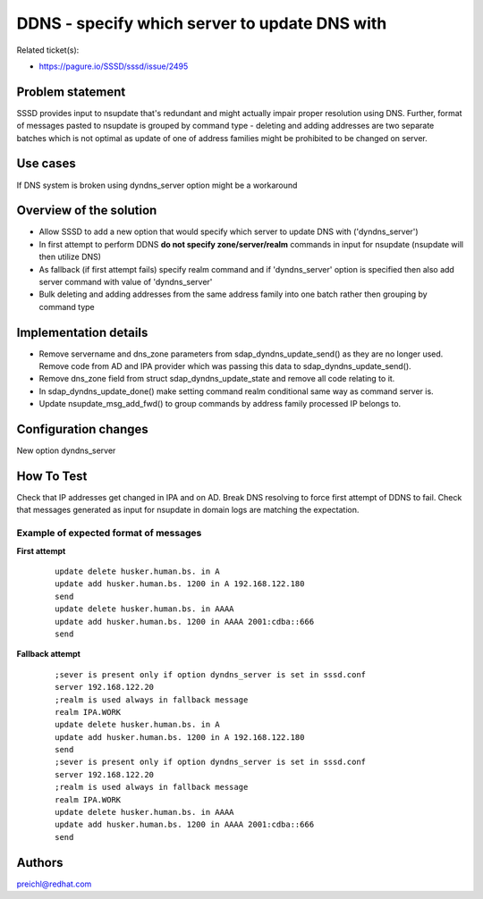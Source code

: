 DDNS - specify which server to update DNS with
==============================================

Related ticket(s):

-  `https://pagure.io/SSSD/sssd/issue/2495 <https://pagure.io/SSSD/sssd/issue/2495>`__

Problem statement
~~~~~~~~~~~~~~~~~

SSSD provides input to nsupdate that's redundant and might actually
impair proper resolution using DNS. Further, format of messages pasted
to nsupdate is grouped by command type - deleting and adding addresses
are two separate batches which is not optimal as update of one of
address families might be prohibited to be changed on server.

Use cases
~~~~~~~~~

If DNS system is broken using dyndns\_server option might be a
workaround

Overview of the solution
~~~~~~~~~~~~~~~~~~~~~~~~

-  Allow SSSD to add a new option that would specify which server to
   update DNS with ('dyndns\_server')
-  In first attempt to perform DDNS **do not specify zone/server/realm**
   commands in input for nsupdate (nsupdate will then utilize DNS)
-  As fallback (if first attempt fails) specify realm command and if
   'dyndns\_server' option is specified then also add server command
   with value of 'dyndns\_server'
-  Bulk deleting and adding addresses from the same address family into
   one batch rather then grouping by command type

Implementation details
~~~~~~~~~~~~~~~~~~~~~~

-  Remove servername and dns\_zone parameters from
   sdap\_dyndns\_update\_send() as they are no longer used. Remove code
   from AD and IPA provider which was passing this data to
   sdap\_dyndns\_update\_send().
-  Remove dns\_zone field from struct sdap\_dyndns\_update\_state and
   remove all code relating to it.
-  In sdap\_dyndns\_update\_done() make setting command realm
   conditional same way as command server is.
-  Update nsupdate\_msg\_add\_fwd() to group commands by address family
   processed IP belongs to.

Configuration changes
~~~~~~~~~~~~~~~~~~~~~

New option dyndns\_server

How To Test
~~~~~~~~~~~

Check that IP addresses get changed in IPA and on AD. Break DNS
resolving to force first attempt of DDNS to fail. Check that messages
generated as input for nsupdate in domain logs are matching the
expectation.

Example of expected format of messages
^^^^^^^^^^^^^^^^^^^^^^^^^^^^^^^^^^^^^^

**First attempt**

 ::

    update delete husker.human.bs. in A
    update add husker.human.bs. 1200 in A 192.168.122.180
    send
    update delete husker.human.bs. in AAAA
    update add husker.human.bs. 1200 in AAAA 2001:cdba::666
    send

**Fallback attempt**

 ::

    ;sever is present only if option dyndns_server is set in sssd.conf
    server 192.168.122.20
    ;realm is used always in fallback message
    realm IPA.WORK
    update delete husker.human.bs. in A
    update add husker.human.bs. 1200 in A 192.168.122.180
    send
    ;sever is present only if option dyndns_server is set in sssd.conf
    server 192.168.122.20
    ;realm is used always in fallback message
    realm IPA.WORK
    update delete husker.human.bs. in AAAA
    update add husker.human.bs. 1200 in AAAA 2001:cdba::666
    send

Authors
~~~~~~~

`preichl@redhat.com <mailto:preichl@redhat.com>`__
